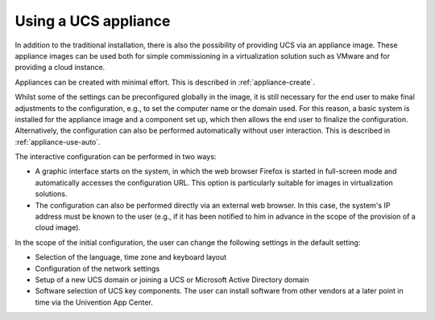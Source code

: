 .. _appliance-use:

*********************
Using a UCS appliance
*********************

In addition to the traditional installation, there is also the possibility of
providing UCS via an appliance image. These appliance images can be used both
for simple commissioning in a virtualization solution such as VMware and for
providing a cloud instance.

Appliances can be created with minimal effort. This is described in
:ref:`appliance-create`.

Whilst some of the settings can be preconfigured globally in the image, it is
still necessary for the end user to make final adjustments to the configuration,
e.g., to set the computer name or the domain used. For this reason, a basic
system is installed for the appliance image and a component set up, which then
allows the end user to finalize the configuration. Alternatively, the
configuration can also be performed automatically without user interaction. This
is described in :ref:`appliance-use-auto`.

The interactive configuration can be performed in two ways:

* A graphic interface starts on the system, in which the web browser Firefox is
  started in full-screen mode and automatically accesses the configuration URL.
  This option is particularly suitable for images in virtualization solutions.

* The configuration can also be performed directly via an external web browser.
  In this case, the system's IP address must be known to the user (e.g., if it
  has been notified to him in advance in the scope of the provision of a cloud
  image).

In the scope of the initial configuration, the user can change the following
settings in the default setting:

* Selection of the language, time zone and keyboard layout

* Configuration of the network settings

* Setup of a new UCS domain or joining a UCS or Microsoft Active Directory
  domain

* Software selection of UCS key components. The user can install software from
  other vendors at a later point in time via the Univention App Center.
